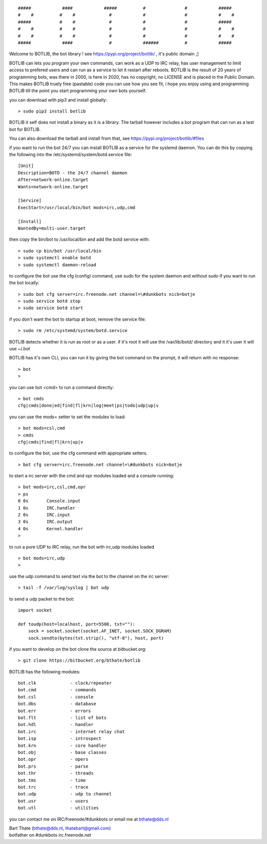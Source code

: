 .. parsed-literal::

 #####            ####            #####          #               #            #####
 #    #          #    #             #            #               #            #    #
 #####           #    #             #            #               #            #####
 #    #          #    #             #            #               #            #    #
 #    #          #    #             #            #               #            #    #
 #####            ####              #            ######          #            #####


Welcome to BOTLIB, the bot library ! see https://pypi.org/project/botlib/ , it's public domain ;]

BOTLIB can lets you program your own commands, can work as a UDP to IRC
relay, has user management to limit access to prefered users and can run as a service to let
it restart after reboots. BOTLIB is the result of 20 years of programming bots, was there 
in 2000, is here in 2020, has no copyright, no LICENSE and is placed in the Public Domain. 
This makes BOTLIB truely free (pastable) code you can use how you see fit, i hope you enjoy 
using and programming BOTLIB till the point you start programming your own bots yourself.

you can download with pip3 and install globally:

::

 > sudo pip3 install botlib

BOTLIB it self does not install a binary as it is a library. The tarball
however includes a bot program that can run as a test bot for BOTLIB.

You can also download the tarball and install from that, see https://pypi.org/project/botlib/#files

if you want to run the bot 24/7 you can install BOTLIB as a service for
the systemd daemon. You can do this by copying the following into
the /etc/systemd/system/botd.service file:

::

 [Unit]
 Description=BOTD - the 24/7 channel daemon
 After=network-online.target
 Wants=network-online.target
 
 [Service]
 ExecStart=/usr/local/bin/bot mods=irc,udp,cmd
 
 [Install]
 WantedBy=multi-user.target

then copy the bin/bot to /usr/local/bin and add the botd service with:

::

 > sudo cp bin/bot /usr/local/bin
 > sudo systemctl enable botd
 > sudo systemctl daemon-reload

to configure the bot use the cfg (config) command, use sudo for the system daemon
and without sudo if you want to run the bot locally:

::

 > sudo bot cfg server=irc.freenode.net channel=\#dunkbots nick=botje
 > sudo service botd stop
 > sudo service botd start

if you don't want the bot to startup at boot, remove the service file:

::

 > sudo rm /etc/systemd/system/botd.service

BOTLIB detects whether it is run as root or as a user. if it's root it
will use the /var/lib/botd/ directory and it it's user it will use ~/.bot

BOTLIB has it's own CLI, you can run it by giving the bot command on the
prompt, it will return with no response:

:: 

 > bot
 >

you can use bot <cmd> to run a command directly:

::

 > bot cmds
 cfg|cmds|done|ed|find|fl|krn|log|meet|ps|todo|udp|up|v

you can use the mods= setter to set the modules to load:

::

 > bot mods=csl,cmd
 > cmds
 cfg|cmds|find|fl|krn|up|v

to configure the bot, use the cfg command with appropriate setters.

::

 > bot cfg server=irc.freenode.net channel=\#dunkbots nick=botje

to start a irc server with the cmd and opr modules loaded and a console
running:

::

 > bot mods=irc,csl,cmd,opr
 > ps
 0 0s       Console.input
 1 0s       IRC.handler
 2 0s       IRC.input
 3 0s       IRC.output
 4 0s       Kernel.handler
 > 

to run a pure UDP to IRC relay, run the bot with irc,udp modules loaded

::

 > bot mods=irc,udp
 >

use the udp command to send text via the bot to the channel on the irc server:

::

 > tail -f /var/log/syslog | bot udp


to send a udp packet to the bot:

::

 import socket

 def toudp(host=localhost, port=5500, txt=""):
     sock = socket.socket(socket.AF_INET, socket.SOCK_DGRAM)
     sock.sendto(bytes(txt.strip(), "utf-8"), host, port)

if you want to develop on the bot clone the source at bitbucket.org:

::

 > git clone https://bitbucket.org/bthate/botlib

BOTLIB has the following modules:

::

    bot.clk             - clock/repeater
    bot.cmd             - commands
    bot.csl             - console
    bot.dbs             - database
    bot.err		- errors
    bot.flt             - list of bots
    bot.hdl             - handler
    bot.irc             - internet relay chat
    bot.isp             - introspect
    bot.krn             - core handler
    bot.obj             - base classes
    bot.opr             - opers
    bot.prs             - parse
    bot.thr             - threads
    bot.tms             - time
    bot.trc             - trace
    bot.udp             - udp to channel
    bot.usr             - users
    bot.utl             - utilities

you can contact me on IRC/freenode/#dunkbots or email me at bthate@dds.nl

| Bart Thate (bthate@dds.nl, thatebart@gmail.com)
| botfather on #dunkbots irc.freenode.net
